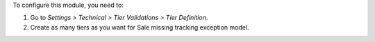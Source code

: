 To configure this module, you need to:

#. Go to *Settings > Technical > Tier Validations > Tier Definition*.
#. Create as many tiers as you want for Sale missing tracking exception model.

